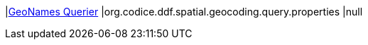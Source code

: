 |<<org.codice.ddf.spatial.geocoding.query.properties,GeoNames Querier>>
|org.codice.ddf.spatial.geocoding.query.properties
|null

